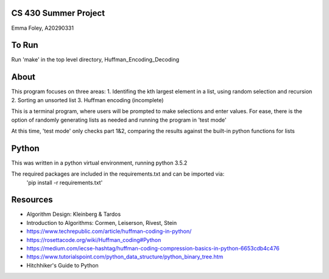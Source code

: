 CS 430 Summer Project
========================

Emma Foley, A20290331

To Run
======
Run 'make' in the top level directory, Huffman_Encoding_Decoding

About
======
This program focuses on three areas:
1. Identifing the kth largest element in a list, using random selection and recursion
2. Sorting an unsorted list
3. Huffman encoding (incomplete)

This is a terminal program, where users will be prompted to make selections and enter values.  For ease, there is the option of randomly generating lists as needed and running the program in 'test mode'

At this time, 'test mode' only checks part 1&2, comparing the results against the built-in python functions for lists

Python
======
This was written in a python virtual environment, running python 3.5.2

The required packages are included in the requirements.txt and can be imported via:
	'pip install -r requirements.txt'

Resources
========
* Algorithm Design: Kleinberg & Tardos
* Introduction to Algorithms: Cormen, Leiserson, Rivest, Stein
* https://www.techrepublic.com/article/huffman-coding-in-python/
* https://rosettacode.org/wiki/Huffman_coding#Python
* https://medium.com/iecse-hashtag/huffman-coding-compression-basics-in-python-6653cdb4c476
* https://www.tutorialspoint.com/python_data_structure/python_binary_tree.htm
* Hitchhiker's Guide to Python


